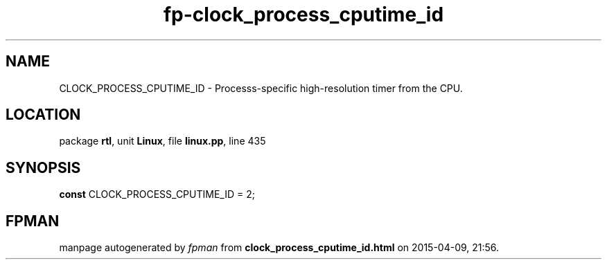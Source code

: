 .\" file autogenerated by fpman
.TH "fp-clock_process_cputime_id" 3 "2014-03-14" "fpman" "Free Pascal Programmer's Manual"
.SH NAME
CLOCK_PROCESS_CPUTIME_ID - Processs-specific high-resolution timer from the CPU.
.SH LOCATION
package \fBrtl\fR, unit \fBLinux\fR, file \fBlinux.pp\fR, line 435
.SH SYNOPSIS
\fBconst\fR CLOCK_PROCESS_CPUTIME_ID = 2;

.SH FPMAN
manpage autogenerated by \fIfpman\fR from \fBclock_process_cputime_id.html\fR on 2015-04-09, 21:56.

